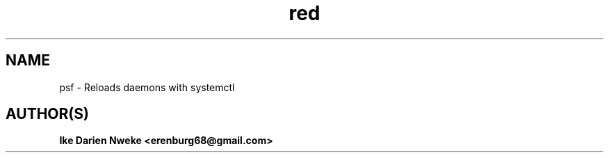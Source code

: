 .TH red 1 "Free software is cool" "" "Processes Commands"
.SH NAME
psf \- Reloads daemons with systemctl
.SH AUTHOR(S)
.B Ike Darien Nweke <erenburg68@gmail.com>
